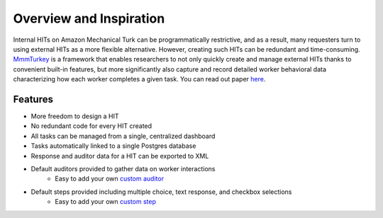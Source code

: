 Overview and Inspiration
************************
Internal HITs on Amazon Mechanical Turk can be programmatically restrictive, and as a result, many requesters turn to using external HITs as a more flexible alternative. However, creating such HITs can be redundant and time-consuming. `MmmTurkey <https://github.com/CuriousG102/turkey/>`_ is a framework that enables researchers to not only quickly create and manage external HITs thanks to convenient built-in features, but more significantly also capture and record detailed worker behavioral data characterizing how each worker completes a given task. You can read out paper `here <https://arxiv.org/abs/1609.00945>`_.


Features
========
- More freedom to design a HIT
- No redundant code for every HIT created
- All tasks can be managed from a single, centralized dashboard
- Tasks automatically linked to a single Postgres database
- Response and auditor data for a HIT can be exported to XML
- Default auditors provided to gather data on worker interactions
    * Easy to add your own `custom auditor <extending.html#auditors>`_

- Default steps provided including multiple choice, text response, and checkbox selections
    * Easy to add your own `custom step <extending.html#steps>`_

